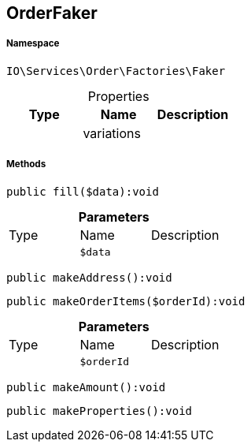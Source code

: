 :table-caption!:
:example-caption!:
:source-highlighter: prettify
:sectids!:
[[io__orderfaker]]
== OrderFaker





===== Namespace

`IO\Services\Order\Factories\Faker`





.Properties
|===
|Type |Name |Description

|
    |variations
    |
|===


===== Methods

[source%nowrap, php]
----

public fill($data):void

----

    







.*Parameters*
|===
|Type |Name |Description
|
a|`$data`
|
|===


[source%nowrap, php]
----

public makeAddress():void

----

    







[source%nowrap, php]
----

public makeOrderItems($orderId):void

----

    







.*Parameters*
|===
|Type |Name |Description
|
a|`$orderId`
|
|===


[source%nowrap, php]
----

public makeAmount():void

----

    







[source%nowrap, php]
----

public makeProperties():void

----

    







